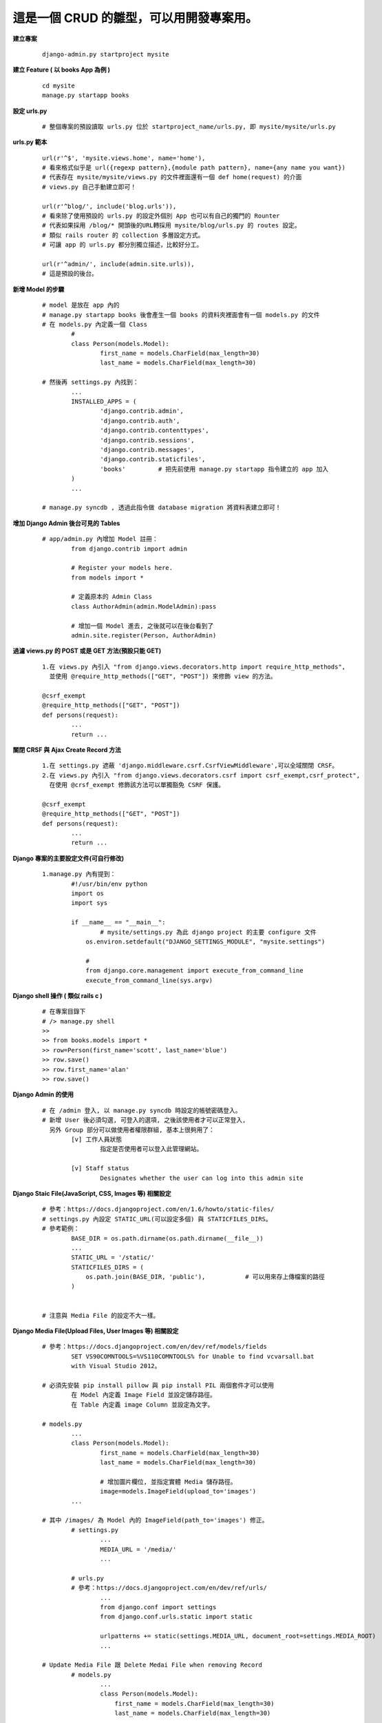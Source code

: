 ========================================
這是一個 CRUD 的雛型，可以用開發專案用。
========================================

**建立專案**
	
	::
	
		django-admin.py startproject mysite


**建立 Feature ( 以 books App 為例 )**
	
	::

		cd mysite
		manage.py startapp books


**設定 urls.py**
	
	::

		# 整個專案的預設讀取 urls.py 位於 startproject_name/urls.py, 即 mysite/mysite/urls.py


**urls.py 範本**

	::

		url(r'^$', 'mysite.views.home', name='home'),
		# 看來格式似乎是 url({regexp pattern},{module path pattern}, name={any name you want})
		# 代表存在 mysite/mysite/views.py 的文件裡面還有一個 def home(request) 的介面
		# views.py 自己手動建立即可！

		url(r'^blog/', include('blog.urls')),
		# 看來除了使用預設的 urls.py 的設定外個別 App 也可以有自己的獨門的 Rounter
		# 代表如果採用 /blog/* 開頭後的URL轉採用 mysite/blog/urls.py 的 routes 設定。
		# 類似 rails router 的 collection 多層設定方式。
		# 可讓 app 的 urls.py 都分別獨立描述，比較好分工。

		url(r'^admin/', include(admin.site.urls)),
		# 這是預設的後台。


**新增 Model 的步驟**

	::

		# model 是放在 app 內的
		# manage.py startapp books 後會產生一個 books 的資料夾裡面會有一個 models.py 的文件
		# 在 models.py 內定義一個 Class
			#
			class Person(models.Model):
				first_name = models.CharField(max_length=30)
				last_name = models.CharField(max_length=30)

		# 然後再 settings.py 內找到：
			...
			INSTALLED_APPS = (
				'django.contrib.admin',
				'django.contrib.auth',
				'django.contrib.contenttypes',
				'django.contrib.sessions',
				'django.contrib.messages',
				'django.contrib.staticfiles',
				'books'         # 把先前使用 manage.py startapp 指令建立的 app 加入
			)
			...

		# manage.py syncdb , 透過此指令做 database migration 將資料表建立即可！


**增加 Django Admin 後台可見的 Tables**

	::

		# app/admin.py 內增加 Model 註冊：
			from django.contrib import admin

			# Register your models here.
			from models import *

			# 定義原本的 Admin Class
			class AuthorAdmin(admin.ModelAdmin):pass

			# 增加一個 Model 進去, 之後就可以在後台看到了
			admin.site.register(Person, AuthorAdmin)


**過濾 views.py 的 POST 或是 GET 方法(預設只能 GET)**

	::

		1.在 views.py 內引入 "from django.views.decorators.http import require_http_methods",
		  並使用 @require_http_methods(["GET", "POST"]) 來修飾 view 的方法。
		
		@csrf_exempt
		@require_http_methods(["GET", "POST"])
		def persons(request):
			...
			return ...


**關閉 CRSF 與 Ajax Create Record 方法**

	::

		1.在 settings.py 遮蔽 'django.middleware.csrf.CsrfViewMiddleware',可以全域關閉 CRSF。
		2.在 views.py 內引入 "from django.views.decorators.csrf import csrf_exempt,csrf_protect",
		  在使用 @crsf_exempt 修飾該方法可以單獨豁免 CSRF 保護。

		@csrf_exempt
		@require_http_methods(["GET", "POST"])
		def persons(request):
			...
			return ...


**Django 專案的主要設定文件(可自行修改)**

	::

		1.manage.py 內有提到：
			#!/usr/bin/env python
			import os
			import sys

			if __name__ == "__main__":
				# mysite/settings.py 為此 django project 的主要 configure 文件
			    os.environ.setdefault("DJANGO_SETTINGS_MODULE", "mysite.settings")

			    #
			    from django.core.management import execute_from_command_line
			    execute_from_command_line(sys.argv)


**Django shell 操作 ( 類似 rails c )**
	
	::

		# 在專案目錄下
		# /> manage.py shell
		>> 
		>> from books.models import *
		>> row=Person(first_name='scott', last_name='blue')
		>> row.save()
		>> row.first_name='alan'
		>> row.save()


**Django Admin 的使用**

	::

		# 在 /admin 登入, 以 manage.py syncdb 時設定的帳號密碼登入。
		# 新增 User 後必須勾選, 可登入的選項, 之後該使用者才可以正常登入,
		  另外 Group 部分可以做使用者權限群組, 基本上很夠用了：
			[v] 工作人員狀態
				指定是否使用者可以登入此管理網站。

			[v] Staff status
				Designates whether the user can log into this admin site


**Django Staic File(JavaScript, CSS, Images 等) 相關設定**

	::

		# 參考：https://docs.djangoproject.com/en/1.6/howto/static-files/
		# settings.py 內設定 STATIC_URL(可以設定多個) 與 STATICFILES_DIRS。
		# 參考範例：
			BASE_DIR = os.path.dirname(os.path.dirname(__file__))
			...
			STATIC_URL = '/static/'
			STATICFILES_DIRS = (
			    os.path.join(BASE_DIR, 'public'),		# 可以用來存上傳檔案的路徑
			)


		# 注意與 Media File 的設定不大一樣。


**Django Media File(Upload Files, User Images 等) 相關設定**
	
	::

		# 參考：https://docs.djangoproject.com/en/dev/ref/models/fields 
			SET VS90COMNTOOLS=%VS110COMNTOOLS% for Unable to find vcvarsall.bat
		  	with Visual Studio 2012。

		# 必須先安裝 pip install pillow 與 pip install PIL 兩個套件才可以使用
			在 Model 內定義 Image Field 並設定儲存路徑。
			在 Table 內定義 image Column 並設定為文字。

		# models.py
			...
			class Person(models.Model):
				first_name = models.CharField(max_length=30)
				last_name = models.CharField(max_length=30)

				# 增加圖片欄位, 並指定實體 Media 儲存路徑。
				image=models.ImageField(upload_to='images')
			...

		# 其中 /images/ 為 Model 內的 ImageField(path_to='images') 修正。
			# settings.py	
				...
				MEDIA_URL = '/media/'
				...

			# urls.py
			# 參考：https://docs.djangoproject.com/en/dev/ref/urls/
				...
				from django.conf import settings
				from django.conf.urls.static import static

				urlpatterns += static(settings.MEDIA_URL, document_root=settings.MEDIA_ROOT)
				...

		# Update Media File 跟 Delete Medai File when removing Record
			# models.py
				...
				class Person(models.Model):
				    first_name = models.CharField(max_length=30)
				    last_name = models.CharField(max_length=30)
				    
				    # 增加圖片欄位, 並指定實體 Media 儲存路徑。
				    image=models.ImageField(upload_to='media')

				    # 增加 delete 的 Trigger 當刪除紀錄的時候一併刪除圖片
				    # 即使沒設定圖片會一直存著, 但是也不會出現其他 Bug。
				    def delete(self, *args, **kwargs):
						self.image.delete(False)
						super(Person, self).delete(*args, **kwargs)

					# 如果執行 Update 的時候要替換 Image 不使用的當案
				    # 簡單來說就是 Update Image 的時候會刪除舊的 Image File
				    def save(self, *args, **kwargs):
				        # delete old file when replacing by updating the file
				        try:
				            this = Person.objects.get(id=self.id)
				            if this.image != self.image:this.image.delete(save=False)
				        except: pass # when new photo then we do nothing, normal case          
				        super(Person, self).save(*args, **kwargs)
				...


**STATIC_URL & MEDIA_URL 在 Django 框架內的原意**

	::

		# settings.py
		#
			MEDIA_URL is used to point to the base URL for user-generated content
			          such as uploaded images, files, that sort of thing.

			STATIC_URL is used as the prefix for JavaScript, CSS, etc.

		# 
		# urls.py
			**增加 MEDIA_URL 部分**
			...
			from django.conf import settings
			from django.conf.urls.static import static
			
			urlpatterns += static(settings.MEDIA_URL, document_root=settings.MEDIA_ROOT)
			...


**Extend Package**

	::

		pip install django-tastypie
		# Django-tastypie - RestFul Web Service API framework for Django
		

**常用的命令**
	
	::

		Type 'manage.py help <subcommand>' for help on a specific subcommand.

		Available subcommands:

		[auth]
		    changepassword
		    createsuperuser

		[django]
		    check
		    cleanup
		    compilemessages
		    createcachetable
		    dbshell
		    diffsettings
		    dumpdata
		    flush
		    inspectdb
		    loaddata
		    makemessages
		    runfcgi
		    shell
		    sql
		    sqlall
		    sqlclear
		    sqlcustom
		    sqldropindexes
		    sqlflush
		    sqlindexes
		    sqlinitialdata
		    sqlsequencereset
		    startapp
		    startproject
		    syncdb
		    test
		    testserver
		    validate

		[sessions]
		    clearsessions

		[staticfiles]
		    collectstatic
		    findstatic
		    runserver
